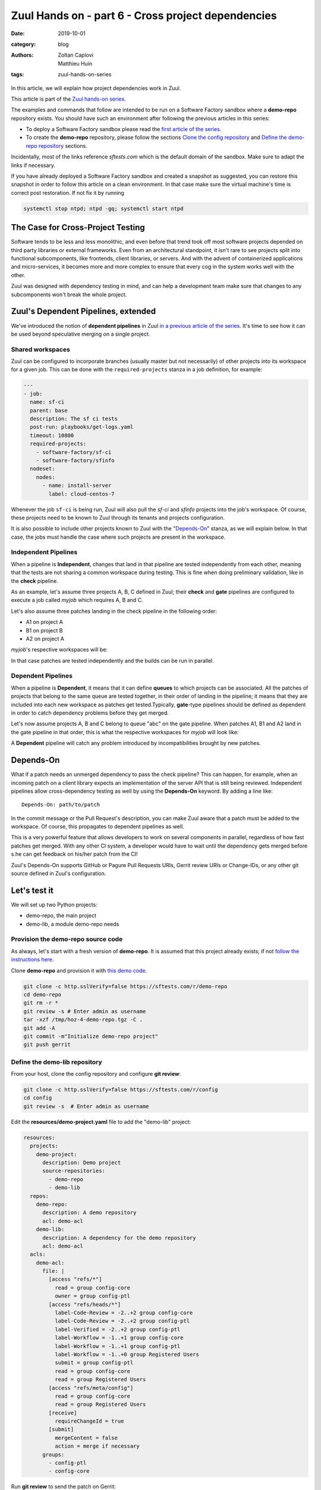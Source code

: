 Zuul Hands on - part 6 - Cross project dependencies
---------------------------------------------------

:date: 2019-10-01
:category: blog
:authors: - Zoltan Caplovi
          - Matthieu Huin
:tags: zuul-hands-on-series

In this article, we will explain how project dependencies work in Zuul.

This article is part of the `Zuul hands-on series <{tag}zuul-hands-on-series>`_.

The examples and commands that follow are intended to be run on a Software Factory
sandbox where a **demo-repo** repository exists. You should have such an environment
after following the previous articles in this series:

- To deploy a Software Factory sandbox please read the `first article of the series <{filename}/blog-zuul-01-setup-sandbox.rst>`_.
- To create the **demo-repo** repository, please follow the sections `Clone the config repository <{filename}/blog-zuul-03-Gate-a-first-patch.rst#clone-the-config-repository>`_
  and `Define the demo-repo repository <{filename}/blog-zuul-03-Gate-a-first-patch.rst#define-the-demo-repo-repository>`_ sections.

Incidentally, most of the links reference *sftests.com* which is the default
domain of the sandbox. Make sure to adapt the links if necessary.

If you have already deployed a Software Factory sandbox and created a snapshot as
suggested, you can restore this snapshot in order to follow this article on a clean environment.
In that case make sure the virtual machine's time is correct post
restoration. If not fix it by running

.. code-block:: bash

  systemctl stop ntpd; ntpd -gq; systemctl start ntpd

The Case for Cross-Project Testing
..................................

Software tends to be less and less monolithic, and even before that trend took off
most software projects depended on third party libraries or external frameworks.
Even from an architectural standpoint, it isn't rare to see projects split into
functional subcomponents, like frontends, client libraries, or servers. And with
the advent of containerized applications and micro-services, it becomes more and
more complex to ensure that every cog in the system works well with the other.

Zuul was designed with dependency testing in mind, and can help a
development team make sure that changes to any subcomponents
won't break the whole project.

Zuul's Dependent Pipelines, extended
....................................

We've introduced the notion of **dependent pipelines** in Zuul `in a previous article of the series <{filename}/blog-zuul-05-the-gate-pipeline.rst>`_.
It's time to see how it can be used beyond speculative merging on a single project.

Shared workspaces
'''''''''''''''''

Zuul can be configured to incorporate branches (usually master but not necessarily)
of other projects into its workspace for a given job. This can be done with the
``required-projects`` stanza in a job definition, for example:

.. code:: yaml

  ---
  - job:
    name: sf-ci
    parent: base
    description: The sf ci tests
    post-run: playbooks/get-logs.yaml
    timeout: 10800
    required-projects:
      - software-factory/sf-ci
      - software-factory/sfinfo
    nodeset:
      nodes:
        - name: install-server
          label: cloud-centos-7

Whenever the job ``sf-ci`` is being run, Zuul will also pull the *sf-ci* and
*sfinfo* projects into the job's workspace. Of course, these projects need to
be known to Zuul through its tenants and projects configuration.

It is also possible to include other projects known to Zuul with the "`Depends-On`_"
stanza, as we will explain below. In that case, the jobs must handle the case where
such projects are present in the workspace.

Independent Pipelines
'''''''''''''''''''''

When a pipeline is **Independent**, changes that land in that pipeline are tested
independently from each other, meaning that the tests are not sharing a common
workspace during testing. This is fine when doing preliminary validation, like
in the **check** pipeline.

As an example, let's assume three projects A, B, C defined in Zuul; their **check** and **gate**
pipelines are configured to execute a job called *myjob* which requires A, B and C.

Let's also assume three patches landing in the check pipeline in the following order:

* A1 on project A
* B1 on project B
* A2 on project A

*myjob*'s respective workspaces will be:

.. image:: images/independent_pipeline_A2.png

In that case patches are tested independently and the builds can be run in parallel.

Dependent Pipelines
'''''''''''''''''''

When a pipeline is **Dependent**, it means that it can define **queues** to which
projects can be associated. All the patches of projects that belong to the same queue
are tested together, in their order of landing in the pipeline; it means that
they are included into each new workspace as patches get tested.Typically,
**gate**-type pipelines should be defined as dependent in order to catch
dependency problems before they get merged.

Let's now assume projects A, B and C belong to queue "abc" on the gate pipeline.
When patches A1, B1 and A2 land in the gate pipeline in that order, this is what
the respective workspaces for *myjob* will look like:

.. image:: images/dependent_pipeline_A2.png

A **Dependent** pipeline will catch any problem introduced by incompatibilities
brought by new patches.

Depends-On
..........

What if a patch needs an unmerged dependency to pass the check pipeline? This
can happen, for example, when an incoming patch on a client library expects an
implementation of the server API that is still being reviewed. Independent pipelines
allow cross-dependency testing as well by using the **Depends-On** keyword. By
adding a line like::

    Depends-On: path/to/patch

In the commit message or the Pull Request's description, you can make Zuul aware
that a patch must be added to the workspace. Of course, this propagates to dependent
pipelines as well.

This is a very powerful feature that allows developers to work on several components
in parallel, regardless of how fast patches get merged. With any other CI system,
a developer would have to wait until the dependency gets merged before s.he can
get feedback on his/her patch from the CI!

Zuul's Depends-On supports GitHub or Pagure Pull Requests URIs, Gerrit review
URIs or Change-IDs, or any other git source defined in Zuul's configuration.

Let's test it
.............

We will set up two Python projects:

- demo-repo, the main project
- demo-lib, a module demo-repo needs

Provision the demo-repo source code
''''''''''''''''''''''''''''''''''''

As always, let's start with a fresh version of **demo-repo**. It is assumed that
this project already exists; if not `follow the instructions here <{filename}/blog-zuul-03-Gate-a-first-patch.rst#clone-the-config-repository>`_.

Clone **demo-repo** and provision it with `this demo code <{filename}/demo-codes/hoz-4-demo-repo.tgz>`_.

.. code-block:: bash

  git clone -c http.sslVerify=false https://sftests.com/r/demo-repo
  cd demo-repo
  git rm -r *
  git review -s # Enter admin as username
  tar -xzf /tmp/hoz-4-demo-repo.tgz -C .
  git add -A
  git commit -m"Initialize demo-repo project"
  git push gerrit

Define the demo-lib repository
'''''''''''''''''''''''''''''''

From your host, clone the config repository and configure **git review**:

.. code-block:: bash

  git clone -c http.sslVerify=false https://sftests.com/r/config
  cd config
  git review -s  # Enter admin as username

Edit the **resources/demo-project.yaml** file to add the "demo-lib" project:

.. code-block:: yaml

  resources:
    projects:
      demo-project:
        description: Demo project
        source-repositories:
          - demo-repo
          - demo-lib
    repos:
      demo-repo:
        description: A demo repository
        acl: demo-acl
      demo-lib:
        description: A dependency for the demo repository
        acl: demo-acl
    acls:
      demo-acl:
        file: |
          [access "refs/*"]
            read = group config-core
            owner = group config-ptl
          [access "refs/heads/*"]
            label-Code-Review = -2..+2 group config-core
            label-Code-Review = -2..+2 group config-ptl
            label-Verified = -2..+2 group config-ptl
            label-Workflow = -1..+1 group config-core
            label-Workflow = -1..+1 group config-ptl
            label-Workflow = -1..+0 group Registered Users
            submit = group config-ptl
            read = group config-core
            read = group Registered Users
          [access "refs/meta/config"]
            read = group config-core
            read = group Registered Users
          [receive]
            requireChangeId = true
          [submit]
            mergeContent = false
            action = merge if necessary
        groups:
          - config-ptl
          - config-core


Run **git review** to send the patch on Gerrit:

.. code-block:: bash

  git add resources/demo-project.yaml
  git commit -m"Add demo-lib repo"
  git review

As admin, approve the patch on sftests.com's Gerrit UI.

Once the changes have been applied, clone **demo-lib** and provision it with `this code <{filename}/demo-codes/hoz-7-demolib-repo.tgz>`_ .

.. code-block:: bash

  git clone -c http.sslVerify=false https://sftests.com/r/demo-lib
  cd demo-lib
  git rm -r *
  git review -s # Enter admin as username
  tar -xzf /tmp/hoz-7-demolib-repo.tgz -C .
  git add -A
  git commit -m"Initialize demo-lib project"
  git push gerrit

Define initial CI on the projects
'''''''''''''''''''''''''''''''''

We will add some simple tox validation using the Zuul jobs library.

Create the following .zuul.yaml file in demo-lib and demo-repo:

.. code-block:: YAML

  - project:
      check:
        jobs:
          - tox-py27
          - tox-pep8
      gate:
        jobs:
          - tox-py27
          - tox-pep8

For each project, commit the file and create a review:

.. code-block:: bash

  git add -A
  git commit -m"Initialize CI"
  git review

Make sure the patches pass the CI, and approve them from Gerrit's UI.

Add the dependency relationship between demo-lib and demo-repo
''''''''''''''''''''''''''''''''''''''''''''''''''''''''''''''

Let's make the demo-repo project able to import the demolib module. In the
demo-repo project:

* Edit ``requirements.txt``:

.. code-block:: bash

  nose
  git+https://sftests.com/r/demo-lib.git

* Edit ``hello/hello.py``:

.. code-block:: python

  from demolib import hello


  class Hello():
      def run(self):
          return hello()


  if __name__ == "__main__":
      print(Hello().run())

Commit all and create a review:

.. code-block:: bash

  git add -A
  git commit -m"Import demolib"
  git review

Make sure the change passes the CI, and approve it from Gerrit's UI.

Define a dependent job
''''''''''''''''''''''

Since we want demo-repo to depend on demo-lib, we want to make sure changes on
demo-lib will not break demo-repo. In our case, that means we want to run the unit
tests with tox on demo-repo whenever a new patch is submitted on demo-repo, **or**
on demo-lib.

In order to do this, let's add a new job definition in demo-repo's .zuul.yaml:

.. code-block:: YAML

  - job:
      name: tox-demorepo
      description: tox test for demo-repo with dependencies
      parent: tox-py27
      required-projects:
        - demo-repo
        - demo-lib
      vars:
        zuul_work_dir: "{{ zuul.projects['sftests.com/demo-repo'].src_dir }}"

  -project:
     check:
       jobs:
         - tox-demorepo
         - tox-pep8
     gate:
       jobs:
         - tox-demorepo
         - tox-pep8

Let's break the new job down a bit:

* **parent**: the job inherits from the existing ``tox-py27`` job. We can do this
  because the ``tox-*`` jobs from Zuul's library were written with dependency
  support in mind; we just have to specify which projects must be in the workspace.
* **required-projects**: this is simply the list of projects we must include in
  the workspace.
* **vars.zuul_work_dir**: we override Zuul's working directory, so that the tox
  tests are always run for demo-repo regardless of which project triggers this
  job. By default, ``zuul_work_dir`` would be the path to the project for which
  the job was triggered. We'll explain the new value below.

Commit all, and upload a review:

.. code-block:: bash

  git add -A
  git commit -m"Add dependent job"
  git review

Wait until the check pipeline completes, and let's take a closer look at what is
happening. First, let's have a look at the Ansible variables that were set by
Zuul for this job: go to https://sftests.com/zuul/t/local/builds and click on
the last successful build of tox-demorepo (it should in the first or second row
of the table), then click the log url and ``zuul-info``, then ``inventory.yaml``.
Have a look at the ``zuul`` object:

.. code-block:: YAML

  zuul:
    _inheritance_path:
    - '<Job base branches: None source: config/zuul.d/_jobs-base.yaml@master#3>'
    - '<Job unittests branches: None source: zuul-jobs/zuul.yaml@master#4>'
    - '<Job tox branches: None source: zuul-jobs/zuul.yaml@master#15>'
    - '<Job tox-py27 branches: None source: zuul-jobs/zuul.yaml@master#58>'
    - '<Job tox-demorepo branches: None source: demo-repo/.zuul.yaml@master#1>'
    - '<Job tox-demorepo branches: None source: demo-repo/.zuul.yaml@master#11>'
    branch: master
    build: fa9996bbdab64e69838d300c8ac0a58d
    buildset: 75fc274cc856422b92e5ac9f87b1ca7a
    change: '14'
    change_url: https://sftests.com/r/14
    child_jobs: []
    executor:
      hostname: managesf.sftests.com
      [...]
    items:
    - branch: master
      change: '14'
      change_url: https://sftests.com/r/14
      patchset: '1'
      project:
        canonical_hostname: sftests.com
        canonical_name: sftests.com/demo-repo
        name: demo-repo
        short_name: demo-repo
        src_dir: src/sftests.com/demo-repo
    job: tox-demorepo
    jobtags: []
    message: QWRkIGRlcGVuZGVudCBqb2IKCkNoYW5nZS1JZDogSTc0MWE5YjU2ZWIzYTcxYWIzNTBmOWU0OTczODgxN2FjZTg0NWM2NDEK
    patchset: '1'
    pipeline: check
    project:
      canonical_hostname: sftests.com
      canonical_name: sftests.com/demo-repo
      name: demo-repo
      short_name: demo-repo
      src_dir: src/sftests.com/demo-repo
    projects:
      sftests.com/demo-lib:
        canonical_hostname: sftests.com
        canonical_name: sftests.com/demo-lib
        checkout: master
        name: demo-lib
        required: true
        short_name: demo-lib
        src_dir: src/sftests.com/demo-lib
      sftests.com/demo-repo:
        canonical_hostname: sftests.com
        canonical_name: sftests.com/demo-repo
        checkout: master
        name: demo-repo
        required: true
        short_name: demo-repo
        src_dir: src/sftests.com/demo-repo
    ref: refs/changes/14/14/1
    resources: {}
    tenant: local
    timeout: 1800
    voting: true
  zuul_work_dir: '{{ zuul.projects[''sftests.com/demo-repo''].src_dir }}'

``zuul.projects`` is a dictionary of all the required projects we declared in the
job's definition. For each required project, the path to the checked out code is
in ``src_dir``. These variables are available at the job's level, meaning that
you can write your playbooks using these. This should also explain the specific
value we chose for ``zuul_work_dir``.

Finally, make sure the change passes the CI, and approve it from Gerrit's UI.

Add tox-demorepo to demo-lib's CI
'''''''''''''''''''''''''''''''''

Edit .zuul.yaml in demo-lib:

.. code-block:: YAML

  - project:
      check:
        jobs:
          - tox-py27
          - tox-demorepo
          - tox-pep8
      gate:
        jobs:
          - tox-py27
          - tox-demorepo
          - tox-pep8

Note that here, we want to keep testing demo-lib as an isolated module; which is
why we're keeping the ``tox-py27`` job. Also, jobs are shared globally within a
Zuul project, which is why we can reuse tox-demorepo from demo-repo.

As usual, commit, review and approve on Gerrit:

.. code-block:: bash

  git add -A
  git commit -m"Add dependent job in demo-lib CI"
  git review

Scenario 1: Catch problems with dependencies early on
''''''''''''''''''''''''''''''''''''''''''''''''''''''

In this scenario we will create a patch on demo-lib that breaks demo-repo.

Create a new branch on demo-lib:

.. code-block:: bash

  git checkout -b uhoh

Edit demolib/__init__.py:

.. code-block:: Python

  def hello():
      return "Hello Dana"

Edit tests/test_demolib.py:

.. code-block:: Python

  import unittest

  from demolib import hello


  class TestHello(unittest.TestCase):
      def test_hello(self):
          self.assertEqual(hello(), 'Hello Dana')

Commit and upload for review:

.. code-block:: bash

  git add -A
  git commit -m"No Zuul, only Dana"
  git review

Wait a few minutes, and you should see the following CI results from the check
pipeline:

.. image:: images/hoz-7-breaking-dependency.png

Even though this patch passes demo-lib's unit tests, we can see with ``tox-demorepo``
that this patch would break demo-repo at the current state of the master branch.

Scenario 2: using Depends-On
''''''''''''''''''''''''''''

In this scenario we will create a patch on demo-repo that requires another patch
on demo-lib.

First, let's add a function to demo-lib. Create a new branch on the demo-lib
repo:

.. code-block:: bash

  git checkout master && git pull origin master && git checkout -b goodbye

Edit demolib/__init__.py:

 .. code-block:: Python

   def hello():
       return "Hello Zuul"


   def goodbye():
       return "Bye Zuul"

Commit and upload for review:

.. code-block:: bash

   git add -A
   git commit -m"Bye Zuul"
   git review

We won't merge this yet. But take note of the URL of the patch in Gerrit; it
should be something like https://sftests.com/r/{patch_number} (in my case it is
https://sftests.com/r/17 )

Now let's create a patch in demo-repo to use our new function. Create a new
branch on demo-repo:

.. code-block:: bash

  git checkout master && git pull origin master && git checkout -b goodbye

Edit hello/hello.py:

.. code-block:: Python

  from demolib import hello, goodbye


  class Hello():
    def run(self):
        return hello()

    def bye(self):
        return goodbye()


  if __name__ == "__main__":
    print(Hello().run())

Commit and upload for review:

.. code-block:: bash

  git add -A
  git commit -m"Bye Zuul"
  git review

The check pipeline will return a failure, since we're using a version of
demo-lib that wasn't merged yet. Indeed, in the logs for the tox-demorepo job,
we see:

.. image:: images/hoz-7-importError.png

Let's amend our commit message to specify the unmerged dependency we need:

.. code-block:: bash

  git commit --amend

Add the line ``Depends-On: https://sftests.com/r/{patch_number}`` to the commit
message, where {patch_number} is the number of the unmerged patch on demo-lib.

Upload for review:

.. code-block:: bash

  git review

The check pipeline will show the dependency:

.. image:: images/hoz-7-check-Depends-On.gif

This time the tests pass; we effectively managed to validate a change before its
dependency was merged.

As exercises left to the reader:

* try and see what happens when you attempt to approve the patch on demo-repo
  without approving the dependency on demo-lib first;
* approve the patch on demo-lib then the one on demo-repo in rapid succession,
  and observe the gate pipeline.

Conclusion
..........

In this article we've learned how Zuul can handle dependencies between projects,
so that side effects can be detected early. It can also be used to speed up the
development of features, as patches can use unmerged dependencies in their
workspace.

In a nutshell:

* Dependencies can be declared at job level with the ``required-projects`` directive.
* You can also explicitly declare a dependency with the **Depends-On** magic keyword
  in the commit message, or the Pull Request description.
* Zuul provides an ansible variable called ``zuul.projects`` with information about
  the dependencies that are checked out by Zuul. That variable can be used in your
  jobs playbooks to perform actions on dependencies (installation, etc).

You should know enough by now to set up your own dependency-aware CI with Zuul.
So happy testing !
